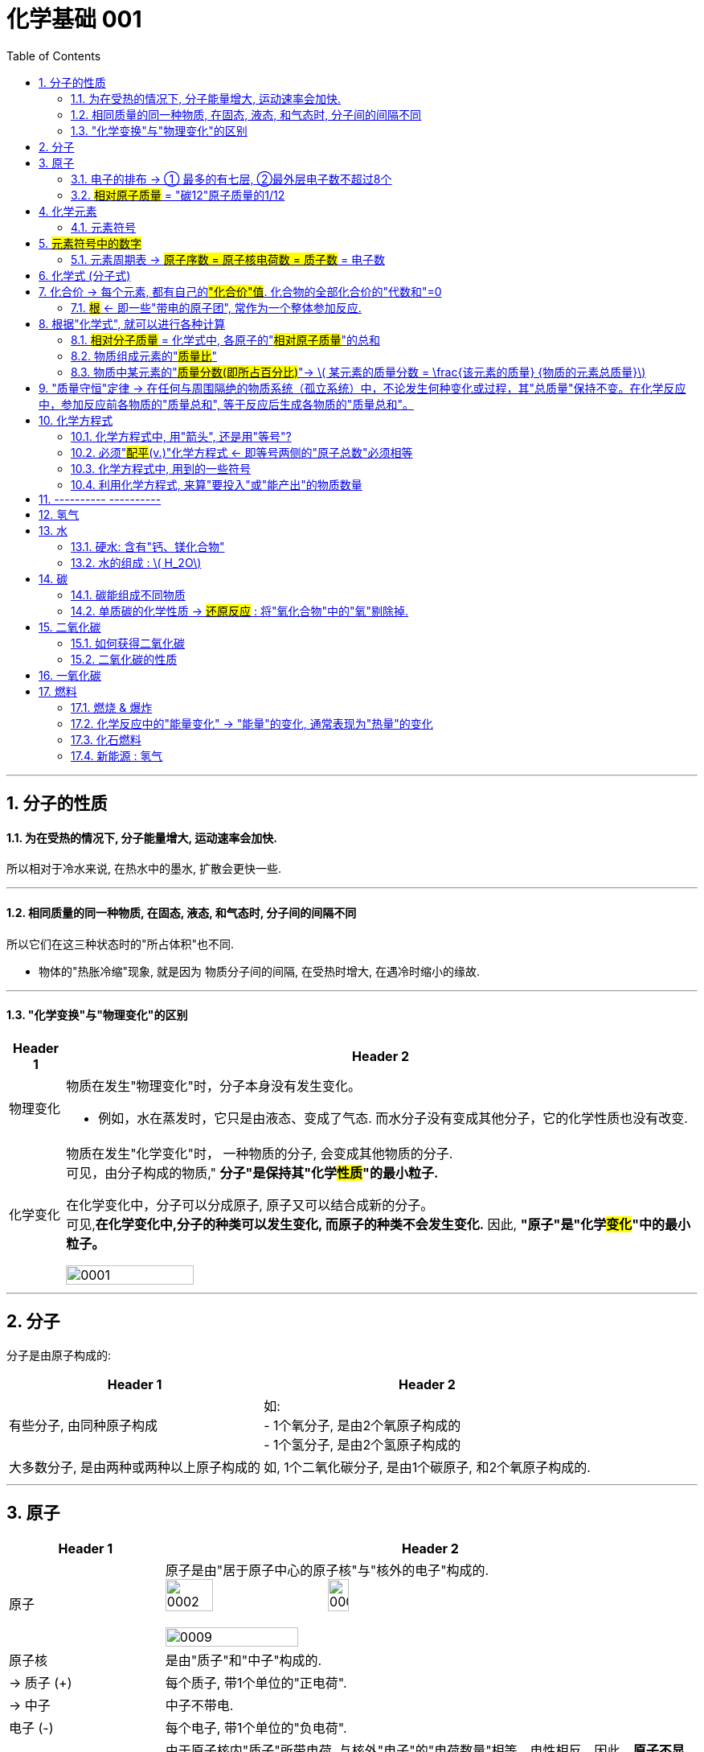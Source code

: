 

= 化学基础 001
:toc: left
:toclevels: 3
:sectnums:
//:stylesheet: myAdocCss.css

'''

== 分子的性质

==== 为在受热的情况下, 分子能量增大, 运动速率会加快.

所以相对于冷水来说, 在热水中的墨水, 扩散会更快一些.

'''

==== 相同质量的同一种物质, 在固态, 液态, 和气态时, 分子间的间隔不同

所以它们在这三种状态时的"所占体积"也不同.

- 物体的"热胀冷缩"现象, 就是因为 物质分子间的间隔, 在受热时增大, 在遇冷时缩小的缘故.

'''

==== "化学变换"与"物理变化"的区别

[.small]
[options="autowidth" cols="1a,1a"]
|===
|Header 1 |Header 2

|物理变化
|物质在发生"物理变化"时，分子本身没有发生变化。 +

- 例如，水在蒸发时，它只是由液态、变成了气态. 而水分子没有变成其他分子，它的化学性质也没有改变.

|化学变化
|物质在发生"化学变化"时， 一种物质的分子, 会变成其他物质的分子. +
可见，由分子构成的物质," *分子"是保持其"化学##性质##"的最小粒子.* +

在化学变化中，分子可以分成原子, 原子又可以结合成新的分子。 +
可见,*在化学变化中,分子的种类可以发生变化, 而原子的种类不会发生变化.* 因此, **"原子"是"化学##变化##"中的最小粒子。**  +

image:/img/0001.jpg[,45%]
|===

'''

== 分子

分子是由原子构成的:

[.small]
[options="autowidth" cols="1a,1a"]
|===
|Header 1 |Header 2

|有些分子, 由同种原子构成
|如: +
- 1个氧分子, 是由2个氧原子构成的 +
- 1个氢分子, 是由2个氢原子构成的

|大多数分子, 是由两种或两种以上原子构成的
|如, 1个二氧化碳分子, 是由1个碳原子, 和2个氧原子构成的.
|===


'''

== 原子

[.small]
[options="autowidth" cols="1a,1a"]
|===
|Header 1 |Header 2

|原子
|原子是由"居于原子中心的原子核"与"核外的电子"构成的. +
image:/img/0002.jpg[,30%]
image:/img/0003.png[,20%]

image:/img/0009.png[,50%]

|原子核
|是由"质子"和"中子"构成的.

|-> 质子 (+)
|每个质子, 带1个单位的"正电荷".

|-> 中子
|中子不带电.

|电子 (-)
|每个电子, 带1个单位的"负电荷".

|核电荷数 = 质子数 = 电子数
|由于原子核内"质子"所带电荷, 与核外"电子"的"电荷数量"相等，电性相反，因此，**原子不显电性。** +
可见，**"原子核"所带的正电荷数（核电荷数）**, 就等于核内的"质子数"，也等于核外"电子的数目"。 +


#核电荷数 = 原子核的正电荷数 = 质子数 = 电子数#

image:/img/0004.png[,45%]
|===

'''

==== 电子的排布 -> ① 最多的有七层, ②最外层电子数不超过8个


[.small]
[options="autowidth" cols="1a,1a"]
|===
|Header 1 |Header 2

|电子的能量
|在含有多个电子的原子中，核外电子具有不同的运动状态:  +
-> 离核近的电子, 能量较低. +
-> 离核越远, 电子的能量越高.

|电子的"分层排布"
|离核最近的电子层为第一层, 次之为第二层，依次类推 -- 为三、四、五、六、七层. 离核最远的也叫"最外层".

核外电子的这种分层运动, 又叫做"分层排布". +
image:/img/0005.png[,30%]

*已知元素的"原子核外的电子", 最少的只有一层，最多的有七层. 最外层电子数不超过8个(只有一层的,电子不超过2个)。* +
用"原子结构示意图"可以简明、方便地表示"核外电子"的分层排布: +
image:/img/0006.png[,30%]
image:/img/0007.png[,80%]

|稳定的结构 : 最外层有8个电子
|氖、氩等"稀有气体", 不易与其他物质发生反应，化学性质比较稳定, *它们的原子最外层都有8个电子(氦为2个电子)，这样的结构被认为是一种相对稳定的结构。*

|趋于达到相对稳定的结构 : ① 最外层的电子 >4个, 就抢人家的电子; ② <4个, 就被人家抢走电子. (类似马太法则)
|-> 钠、镁、铝等金属的原子**最外层电子, 一般都少于4个, 在化学反应中易失去电子;**  +
-> 氯、氧、硫、磷等非金属原子的**最外层电子一般都多于4个，在化学反应中，易得到电子;**  +
它们**都趋于达到相对稳定的结构。** +

- 以"金属钠"与"氯气"的反应为例、钠原子的最外层有1个电子,氯原子的最外层有7个电子. 当钠与氯气反应时, 钠原子最外层的1个电子, 转移到氯原子的最外层上, 这样两者都形成相对稳定的结构。 +
image:/img/0008.png[,45%]

在上述过程中,钠原子因失去1个电子 (导致质子数>电子数), 而带上1个单位的"正电荷"; 氯原子因得到1个电子, 而带上1个单位的"负电荷"。**这种##带电的原子叫做"离子"##。** +
-> **带正电的原子, 叫做"阳离子"**，如钠离子 latexmath:[ Na^+] +
-> *带负电的原子, 叫做"阴离子"*，如氯离子 latexmath:[ Cl^-]  +


latexmath:[ Na^+] 表示钠离子带"1个单位正电荷", latexmath:[ Cl^-] 表示氯离子带"1个单位负电荷". 右上角的 +, -, 表示电性。


带相反电荷的钠离子与氯离子, 相互作用, 就形成了氯化钠。可见, *"离子"也是构成物质的粒子。*

|===


'''

==== #相对原子质量# = "碳12"原子质量的1/12

由于"原子质量"的数值太小，书写和使用都不方便,所以国际上一致同意采用**"相对质量"，即以―种碳原子(即"碳12")质量的1/12为标准，其他原子的质量与它相比较, 所得到的比，作为这种原子的"相对原子质量" Relative atomic mass （符号为 latexmath:[ A_r])。** +
根据这个标准，*氢的"相对原子质量"约为1*, 氧的"相对原子质量"约为16。

[.my1]
.案例
====
碳12: 是含有6个质子, 和6个中子 的碳原子. 它的质量的1/12 = latexmath:[  1.66×10^{-27}] kg
====

image:/img/0025.jpg[,45%]

image:/img/0035.jpg[,90%]
image:/img/0036.jpg[,90%]


'''

== 化学元素

世界上物质的基本成分——元素(化学元素), 其实只有一百多种. 就像可拼写出数十万个英文单词的字母, 只有26个一样。 +
例如,蛋壳、贝壳和石灰石的主要成分, 都是碳酸钙，而"碳酸钙"是由碳、氧、钙, 这三种元素组成的。

氧分子和二氧化碳分子中, 都含氧原子，这些氧原子的原子核内, 都含有8个"质子"，即"核电荷数"为8. 化学上将"质子数"（即"核电荷数"）为8的所有氧原子, 统称为"氧元素"。 可见，*元素是"质子数"（即"核电荷数"）相同的一类原子的总称。* +

各种元素在地壳里的含量, 如下图所示. 其中含量最多的是氧元素。它的质量分数接近50%. 其次是硅元素. +
image:/img/0010.png[,35%]

自然界中，由一百多种元素组成的几千万种物质, 都是由"原子"、"分子", 或"离子"构成的。 +
*#元素的化学性质, 与其原子的"核外电子排布"，特别是"最外层电子的数目"有关。#*

'''

==== 元素符号

国际上, *统一采用元素"拉丁文名称"的第一个字母(大写), 来表示元素.* 如氢元素的符号为 H, 氧元素的符号为 O.  +
**如果几种元索的"拉丁文名称"的第一个字母相同，就附加一个"小写字母"来区别。**例如用 Cu 表示铜元素，Cl 表示氯元素, Ca 表示钙元素。 +

*书写"元素符号"时应注意，由两个字母表示的元素符号，第二个字母必须小写。*


元素符号, 表示一种元素, 还表示这种元素的一个原子。例如，元素符号“O”既表示"氧元素"，又表示"氧元素的一个原子"。

[.my1]
.案例
====
元素的中文名称, 造字有规律，从它们的偏旁, 就可以知道它们属于哪一类元素: +
-> 有“金”字旁的, 是"金属元素" +
-> 有“石”字旁的, 是"固态**非金属**元素" +
-> 有“气”字头的, 是"气态**非金属**元素" +
-> 有“氵”字旁的, 是"液态**非金属**元素"。只有**金属元素"汞"**例外，*通常状况下它是液态。*
====


== #元素符号中的数字#

[.small]
[options="autowidth" cols="1a,1a"]
|===
|Header 1 |Header 2

|数字在符号"前面"
|表示这种符号所代表的微粒的个数。

.该符号如果是原子，则表示原子的个数
如, 2N : 就表示2个氮原子 +

.该符号如果是分子，则表示分子的个数
如, latexmath:[ 2N_2] : 符号前的“2”, 就表示2个氮分子

.该符号如果是离子，则表示离子的个数 +
如,  latexmath:[ 2Mg^{2+}] : 符号前的“2”, 就表示2个镁离子。

.如果符号前没有数字，微观上也隐含有“1”的意义 +
如“H”在微观上还表示“1个氢原子”的意义。

|符号"右下角"的数字
|通常表示一个分子或一个原子团中, 含有某种原子的个数。 如:

- latexmath:[ H_2]  中的“2”, 表示每个氢分子含2个氢原子（或每个氢分子由2个氢原子构成）
- latexmath:[ P_2O_5] 中的“2”, 表示每个五氧化二磷分子中, 含2个磷原子; “5”表示每个五氧化二磷分子中, 含5个氧原子（或每个"五氧化二磷分子"由2个磷原子和5个氧原子构成）
- latexmath:[ SO_4] 中的“4”, 表示每个"硫酸根"中含4个氧原子。

|元素符号"右上角"的数字和符号
|表示该"离子"或"根"所带的"电荷数"和"电性"（当电荷数为“1”时，“1”不写出）。如:

- 在 latexmath:[ Ca^{2+}] 中, “2＋”表示"钙离子"带2单位"正电荷". （*离子的电荷数标在右上角，电荷的数值等于它的化合价*）
- latexmath:[ 2Ca^{2+}] :   前2：表示2个钙离子，后2：每个钙离子带2个单位正电荷
-  在 latexmath:[ SO_4^{2-}] 中, “2－”表示"硫酸根离子"带2单位"负电荷"。
-  latexmath:[ 2S^{2－}] : 表示2个硫离子
- latexmath:[ 2SO_4^{2-}] :  表示2个硫酸根离子
- latexmath:[ nOH^－] : 表示n个氢氧根离子


|元素符号"正上方"的数字和符号
|表示该元素或根的"化合价数"和"价性"。 +

- latexmath:[ \overset{2}{Ca}O] 中, “＋2”表示氧化钙中"钙元素"的"化合价"为正2价.
|===

image:/img/0041.jpg[,]

image:/img/0042.png[,]

image:/img/0043.jpg[,45%]
image:/img/0044.jpg[,45%]
image:/img/0045.jpg[,45%]

'''

==== 元素周期表 -> #原子序数 = 原子核电荷数 = 质子数# = 电子数

元素周期表, 共有7个横行,18个纵行。 +
-> *每一个横行, 叫做一个"周期".  +
-> 每一个纵行, 叫做一个"族" (8，9，10 三个纵行, 共同组成一个"族")。*

为了便于查找，元素周期表, *按元素"原子核电荷数"递增的顺序, 给元素编了号，叫做"原子序数"。#"原子序数"与元素"原子核电荷数", 在数值上相同。#* +
#原子序数 = 原子核电荷数 = 质子数 = 电子数#

image:/img/0012.png[,45%]
image:/img/0013.png[,40%]

image:/img/0014.png[,]

'''

== 化学式 (分子式)

[.small]
[options="autowidth" cols="1a,1a"]
|===
|Header 1 |Header 2

|化合物
|水中含有氢、氧两种元素。这种**组成中, ##含有"不同种元素"##的纯净物, #叫做"化合物"#.**  +
如二氧化碳 latexmath:[ CO_2] 、氧化铁 latexmath:[ Fe_2O_3], 高锰酸钾 latexmath:[KMnO_4], 都是"化合物"。

|氧化物
|*由两种元素组成的"化合物"中,其中一种元素是"氧元素"的, 叫做"氧化物".* +
如二氧化碳 latexmath:[ CO_2], 氧化铁  latexmath:[ Fe_2O_3], 五氧化二磷 latexmath:[ P_2O_5], 水 latexmath:[ H_2O], 都是"氧化物"。

|单质
|*由"同种元素"组成的纯净物, 叫做"单质".* +
如, 氢气H, 氧气O, 氮气N, 铁 Fe, 碳C 等, 都是"单质"。 +
|===

image:/img/0017.png[,%]

"单质"化学式的书写, 如下表所示: +

[.small]
[options="autowidth" cols="1a,1a"]
|===
|单质种类 |书写方式

|稀有气体
|用"元素符号"表示，如"氦"写为 He, "氖"写为 Ne

|金属和固态"非金属"
|习惯上用"元素符号"表示，如"铁"写为Fe，"碳"写为C

|非金属气体
|*在"元素符号"右下角, 写上表示"分子中所含原子数"的数字*，如 latexmath:[ O_2]
|===

在书写"化合物"的化学式时, 除要知道这种化合物, 含有哪几种元素, 及"不同元素原子的个数比"之外，还应注意以下几点: +
1. 当某组成元素, "原子个数比"是1时, 1可省略; +
2. *"氧化物"化学式的书写，一般把##"氧"的元素符号写在"右方"##，另一种元素的符号写在左方.* 如 latexmath:[ CO_2]. +
3. *由"金属元素"与"非金属元素"组成的化合物，书写其化学式时，一般把##"金属"的元素符号写在"左方"##, "非金属"的元素符号写在右方.* 如 latexmath:[ NaCl]. +
4. *由"离子"构成的物质中, 不存在一个个的"分子", 其"化学式"表示了该物质中, 各元素"原子数"的最简比。* +

*由两种元素组成的"化合物"的名称，一般读作"某化某".* 例如 latexmath:[ NaCl] 读作"氯化钠"。有时还要读出化学式中, 各种元素的"原子个数". 例如 latexmath:[ CO_2],读作"二氧化碳". latexmath:[ Fe_3O_4], 读作"四氧化三铁"。

'''

== 化合价 -> 每个元素, 都有自己的##"化合价"值##. 化合物的全部化合价的"代数和"=0

"化合物"有固定的组成，即形成化合物的元素, 有固定的"原子个数比"，如下表4-1所示。 +
image:/img/0018.png[,55%]

从上表可看出: *不同元素相互结合时, 其"原子个数比"并不都是1:1.* 如: +
- H 与 Cl 结合的原子个数比, 为1∶1，生成 latexmath:[ HCl] +
- H与O结合的"原子个数比", 就是2∶1，生成 latexmath:[H_2O ]

*我们如何知道, 不同元素以什么样的"原子个数比"相结合呢? 一般情况下，通过元素的“化合价”, 可以认识其中的规律。* +

*元素的"化合价"有正、有负. #在"化合物"里，正负化合价的"代数和", 为零。#* +
例如，在化合物里: +
- O 通常为 -2价 +
- H 通常为 +1价 +
- Cl 通常为 -1价 +

因此:

[.small]
[options="autowidth" cols="1a,1a"]
|===
|Header 1 |Header 2

|-> 当氢气与氧气反应时, 是2个氢原子结合1个氧原子, 生成latexmath:[ H_2O].
| image:/img/0019.png[ ,18%] +
即 (1×2)+(-2)=0

|-> 氢气与氯气反应时, 是1个氢原子, 结合1个氯原子, 生成 HCl。
|image:/img/0020.png[,13%] +
即 (+1) +(-1)=0

|-> 对于 latexmath:[ Fe_2O_3]
|因为O的"化合价"值= -2, 我们令Fe的"化合价"值为x, 就可以求出它来: +
image:/img/0021.png[,40%] +
|===

*带电的原子团, 也叫"离子".* 如 latexmath:[ OH^-]（氢氧根离子)、 latexmath:[ CO_3^{-2}] (碳酸根离子)、latexmath:[ SO_4^{2-}] (硫酸根离子)、 latexmath:[ NO_3^-]（硝酸根离子）, 和 latexmath:[ NH_4^+] (铵根离子）等。


在确定元素的"化合价"时, 需要注意以下几点: +
1. "金属元素"与"非金属元素"化合时，*金属元素显"正价"(化学式中, 金属元素是写在左侧的)，非金属元素显"负价"*; +
2. 一些元素在不同物质中, 可显不同的"化合价"; +
3．*元素的"化合价", 是元素的"原子"在形成"#化合物#"时, 表现出来的一种性质. 因此,在"#单质#"里,元素的"化合价"为0。*

网上有"化合价口诀", 方便背诵.

**知道了元素的化合价, 就可以根据成分元素的化合价, 推求实际存在的"化合物"中"元素原子的个数比", 从而写出化合物的"化学式"。**

[.my1]
.案例
====
例如, 某种磷的氧化物中, 磷P为+5价，氧O为-2价，写出这种"磷的氧化物"的化学式。 +

(1)化学式中, 金属元素是放左边的, 非金属放右边, 所以框架应该是 "PO". 但这两种元素各自的原子数量(即右下标的数值), 是多少呢? +

(2)设P的原子数量是x, O的原子数量是y. 则就有:  +
xP+yO=0 +
xP=yO  <- 已知"化合价"是: P=5, O=-2  +
x×5 = y×(-2) +
所以 x=-2, y=5. +
所以, 这个化合物的化学式, 是 latexmath:[P_2O_5 ]

image:/img/0023.png[,60%]

====

'''

==== #根# <- 即一些"带电的原子团", 常作为一个整体参加反应.

**有一些物质，**如 latexmath:[ Ca(OH)_2],  latexmath:[ CaCO_3] 等，*它们中的##一些"带电的原子团"##*，如 latexmath:[ OH^{-1}], latexmath:[CO_3^{2-} ], *#常作为一个整体参加反应, 这样的原子团, 又叫做"根"。# 根也有"化合价"*, 如 latexmath:[ OH^{-1}] 为-1价。

image:/img/0022.png[,80%]

'''

== 根据"化学式", 就可以进行各种计算


==== #相对分子质量# = 化学式中, 各原子的"#相对原子质量#"的总和

*化学式中各原子的"相对原子质量"( latexmath:[ A_r]) 的总和,就是"相对分子质量" Relative molecular mass (符号为 latexmath:[M_r ]).*

[.my1]
.案例
====
例如, O的"相对原子质量" = 16,  H的"相对原子质量" = 1 +
则 latexmath:[ O_2]的"相对分子质量" =2×16 =32 +
latexmath:[ H_2O]的"相对分子质量" =(2×1)+16=18
====


'''

==== 物质组成元素的"#质量比#"

[.my1]
.案例
====
例如, O的"相对原子质量" = 16,  C的"相对原子质量" = 12 +
则 二氧化碳 latexmath:[ CO_2]中, 碳元素和氧元素的"质量比"就是:  +
C : 2O +
= 12 : 2×16 +
= 12 : 32 +
= 3 : 8
====

'''

==== 物质中某元素的"#质量分数(即所占百分比)#"-> latexmath:[ 某元素的质量分数 = \frac{该元素的质量} {物质的元素总质量}]

**物质中某元素的"质量分数"，就是"该元素的质量"与"组成物质的元素总质量"之比 (即"某元素的质量"占"物质总质量"的百分比是多少)。** +

[.my1]
.案例
====
例如, 计算化肥"硝酸铵" latexmath:[ NH_4NO_3] 中, 氮元素N的"质量分数": +
首先我们知道,  N的"相对原子质量"= 14 +
H的"相对原子质量"= 1 +
O的"相对原子质量"= 16 +

\begin{align}
N的质量分数 &= \frac{N的质量} {NH_4NO_3的元素总质量}  \\
&= \frac{N的相对原子质量 × N的原子数} {NH_4NO_3 的相对分子质量} \\
&= \frac{14×2} {(14) +(1×4) +(14) +(16×3)} \\
&= \frac{28} {80} = 35\%
\end{align}
====

*药品、食品等商品的标签或说明书上常, 常用"质量分数"来表示物质的成分或纯度。*

'''



== "质量守恒"定律 -> 在任何与周围隔绝的物质系统（孤立系统）中，不论发生何种变化或过程，其"总质量"保持不变。在化学反应中，参加反应前各物质的"质量总和", 等于反应后生成各物质的"质量总和"。

在一定条件下,反应物发生了化学反应, 生成新的物质，如镁条燃烧, 生成氧化镁. 水电解, 产生氢气和氧气。那么"反应物"与"生成物"的质量之间, 究竟存在着什么关系呢? +
1774年,拉瓦锡将45.0份质量的氧化汞, 加热分解, 恰好得到了41.5份质量的汞, 和3.5份质量的氧气，反应前后, 各物质的质量总和没有改变。

大量实验证明, *参加化学反应的"各物质的质量总和", 等于"反应后生成的各物质的质量总和"。这个规律, 就叫做"质量守恒"定律 law of conservation of mass。*

"化学反应"的过程，就是参加反应的各物质（反应物）的"原子"，重新组合而生成"其他物质"的过程。*在化学反应中，反应前后原子的种类没有改变，数目没有增减，原子的质量也没有改变。因此化学反应前后各物质的质量总和必然相等。* +
*其实各元素的原子, 就像乐高积木一样, 在化学反应中只不过重新组合了, 打散后重新组装成了新的玩具. 前后的总质量当然是不可能发生变化的.*

image:/img/0024.png[,30%]


'''

== 化学方程式

例如, 木炭在氧气中燃烧, 生成二氧化碳的反应, 可表示为: latexmath:[C+O_2\overset{点燃}{=}CO_2 ]

同时, 通过"相对分子质量"（或"相对原子质量"), 还可以表示各物质之间的"质量"关系, 即各物质之间的"质量比":

[.my1]
.案例
====
image:/img/0026.png[,45%] +
这就是说: 碳与氧气在点燃的条件下, 反应生成二氧化碳.  每12份质量的碳, 与32份质量的氧气完全反应, 可以生成44份质量的二氧化碳。  +
====

*因此, 化学方程式, 既能告诉我们"定性关系", 也能告诉我们"定量关系".*


'''

==== 化学方程式中, 用"箭头", 还是用"等号"?

在专业领域的文献中，不论"无机、有机反应"方程式中, 均使用箭头号“→” 来连接反应物和生成物。 +
但国内有些教材, 在书写"无机"化学反应方程式时, 会使用等号, 来表示反应中的“质量守恒”含义。 +

国内目前中学阶段, 也有这样的划分: +
-> 无机反应, 用等号 +
-> 有机反应, 用箭头 +

'''

==== 必须"#配平#(v.)"化学方程式  <- 即等号两侧的"原子总数"必须相等

书写化学方程式, 要遵守一个原则 -- *质量守恒定律. 即等号两边各原子的种类与数目, 必须相等。*

[.my1]
.案例
====
比如, 木炭在氧气中燃烧, 生成二氧化碳的化学方程式是: +
image:/img/0027.png[,35%] +
该化学方程式, 等号两边的原子"种类"和"数目"都相等，这个化学方程式我们称"配平"了。
====

但并不是所有的化学方程式都这么简单。例如:

[.my1]
.案例
====
氢气与氧气反应生成水: +
image:/img/0028.png[,37%] +

上面等号左右的"原子数量"不相等, 这个例子中, 是氧原子数量, 右边要少于左边的. 所以就需要"配平". 变成: +
latexmath:[ 2H_2+O_2\xrightarrow{点燃} 2H_2O ] +
即, 右边是**2个"水分子"** (相当于latexmath:[ 2(H_2O)]). 这样, 左边有4个H原子, 右边也是4个H原子.  左边有2个氧原子, 右边也是2个氧原子. 这样左右两边的原子数量就相同了. 即化学方程式"配平"了.
====


[.my1]
.案例
====
磷在空气中燃烧, 生成"五氧化二磷" : +
1.未配平前: latexmath:[ P+O_2\xrightarrow{点燃}P_2O_5] +
2."配平化学方程式"的方法很多, 最简单的是"最小公倍数法". 本例, 我们分两步骤来做:  +

[.small]
[options="autowidth" cols="1a,1a"]
|===
|Header 1 |Header 2

|(1) *先统一左右两边的 O原子数量.*
|目前, 式子左边的"氧原子数"是2，右边的"氧原子数"是5，两数的"最小公倍数"是10。因此, 在左边的 latexmath:[ O_2] 前面配上5, 在右边的 latexmath:[ P_2O_5]前面配上2。 变成 : +
latexmath:[ P+5O_2\xrightarrow{点燃}2P_2O_5] +

这样, 箭头左右两边的"O的原子数量"就相同了. 但"P的原子数量"还不相同, 我们就来继续操作.

|(2) *再统一左右两边的 P原子数量.*
|当前, 左边的"磷原子数"是1，右边的"磷原子数"是4，因此，我们就在左边的P的前面, 配上4。 变成: +
latexmath:[ 4P+5O_2\xrightarrow{点燃}2P_2O_5] +
|===

现在, 左边有4个P原子, 右边也是4个P原子.  左边有10个氧原子, 右边也是10个氧原子. 就"配平"了.
====

'''

==== 化学方程式中, 用到的一些符号

化学反应, 只有在一定条件下才能发生, 因此,需要在化学方程式中, 注明"反应发生的条件":

[.small]
[options="autowidth" cols="1a,1a"]
|===
|Header 1 |例如

|把"加热"（常用“△”号表示)、"点燃"、"催化剂"等, 写在等号的上方。
|

|如果"生成物"中有"气体", 在气体物质的化学式右边, 要注“↑” 号.
|latexmath:[2KMnO_4\xrightarrow{△}K_2MnO_4+MnO_2+O_2↑ ]

但是: 如果"反应物"和"生成物"中, 都有"气体", 气体生成物就不注“↑”号. 如:  +
latexmath:[S+O_2\xrightarrow{△}SO_2 ]

|溶液中的反应, 如果"生成物"中有"固体", 在固体物质的化学式右边, 要注“↓”号。(即气体上升↑, 固体下降↓)
|latexmath:[ CuSO_4+2NaOH=Na_2SO_4+Cu\left( OH_2 \right) ↓]

但是同样, 溶液中的反应, 如果"反应物"和"生成物"中, 都有"固体", 固体生成物也不注“↓”号。如: +
latexmath:[ Fe+CuSO_4=Cu+FeSO_4]

|===


'''

==== 利用化学方程式, 来算"要投入"或"能产出"的物质数量

[.my1]
.案例
====
加热分解 6.3g 高锰酸钾, 可以得到氧气的质量, 是多少? +
加热 latexmath:[ KMnO_4]的化学方程式是: latexmath:[ 2KMnO_4\xrightarrow{△}K_2MnO_4+MnO_2+O_2↑] +

其中各元素的"相对原子质量"值是: K=39, Mn=55, O=16. +

image:/img/0029.png[,60%]

====


[.my1]
.案例
====
image:/img/0030.png[,60%]
====

需要注意的是, 在实际生产和科学研究中, 所用原料很多是"不纯"的, 在进行计算时应考虑到"杂质"问题.

'''

== ---------- ----------

'''

== 氢气


氢气的性质:

[.small]
[options="autowidth" cols="1a,1a"]
|===
|Header 1 |Header 2

|-> 是难溶于水的气体.
|

|-> *氢气中若混有一定量空气或氧气, 则它在遇明火时, 会发生爆炸。*
|所以, 点燃氢气前, 一定要检验其纯度. 方法是, 点燃氢气时: +
-> 发出"尖锐爆鸣声", 则表明"气体不纯", 很危险.  +
-> "声音很小", 则表示"气体较纯"。 +
image:/img/0015.png[,45%]
|===

'''


== 水

==== 硬水: 含有"钙、镁化合物"

水中含有的杂质, 可分为两类: +

[.small]
[options="autowidth" cols="1a,1a"]
|===
|Header 1 |Header 2

|-> 不溶性杂质:
|使水呈浑浊

|-> 可溶性杂质
|则可能使水有气味或颜色.

- 例如，有些地区的水, 很容易使水壶或盛水的器具, *结"水垢". 就是因为该地区的水中, 溶有较多的"可溶性"钙和镁的化合物.* 在水加热, 或长久放置时, 这些化合物, 会生成沉淀(水垢)。

-> 含有较多"可溶性钙、镁化合物"的水, 叫做"硬水". +
-> 不含, 或含较少"可溶性钙、镁化合物"的水, 叫做"软水"。

使用"硬水"会带来许多麻烦 :

- 用硬水洗涤衣物, 既浪费肥皂, 也洗不净衣物, 时间长了还会使衣物变硬.
- *锅炉用水硬度高了十分危险，因为锅炉内"结垢"后, 不仅浪费燃料,而且会使锅炉内管道局部过热,易引起管道变形或损坏,* 严重时还可能引起爆炸。

使"硬水"软化成"软水"的方法, 有很多。生活中, *通过煮沸, 也可以降低水的硬度。* +
|===

实验室用的"蒸馏水", 是净化程度较高的水，可以通过"蒸馏"自来水制取。

'''



==== 水的组成 : latexmath:[ H_2O]


*每个水分子, 是由2个氢原子, 和1个氧原子, 构成的*，因此水可以表示为 latexmath:[H_2O ]. +
当"水分子"分解时, 生成了氢原子和氧原子. 2个"氢原子", 结合成1个"氢分子", 很多氢分子聚集成氢气. 同样, 2个"氧原子", 结合成1个"氧分子", 很多氧分子聚集成氧气. +
image:/img/0016.png[,35%]

如果是2个水分子, 就写成:  latexmath:[ 2 H_2O].


'''

'''

== 碳

==== 碳能组成不同物质

世界上, 有没有只靠一种元素, 能组成多种不同的物质的呢? 有的, 比如碳C. +

[.small]
[options="autowidth" cols="1a,1a"]
|===
|Header 1 |Header 2

|金刚石
|金刚石是天然存在的最硬的物质。因此它可用来裁玻璃、切割大理石、加工坚硬的金属, 以及装在钻探机的钻头上, 钻凿坚硬的岩层等。

|石墨
|石墨是一种深灰色的, 有金属光泽, 而不透明的细鳞片状固体。 +

- 石墨很软, 有滑腻感。
- 石墨具有优良的导电性能。

|木炭、焦炭、活性炭, 炭黑 等
|这些物质的主要成分也是碳单质, 而它们的结构, 则与"石墨"类似。

.木炭:
具有疏松多孔的结构, 因此它具有吸附能力。 +
- 利用木炭的这个性质, 就能用它来吸附一些食品和工业产品里的色素 +
- 也可以用它来吸附有异味的物质。

.活性炭:
吸附作用比木炭的还要强. +
- 防毒面具里的滤毒罐, 就是利用活性炭来吸附毒气的 +
- 制糖工业中, 也利用"活性炭"来脱色, 以制"白糖"。 +
- 城市污水、工业废水, 和饮用水, 在深度净化处理时, 都要用到"活性炭" +
- 用它来吸附装修中的有害气体

|latexmath:[ C_{60}]
|每个latexmath:[ C_{60}]分子, 是由60个碳原子构成的。latexmath:[ C_{60}]分子形似足球. +
image:/img/0031.png[,30%] +

latexmath:[ C_{60}]*独特结构, 决定了它具有一些特殊的物理和化学性质.* 有可能广泛应用于超导、催化、材料、医学, 及生物等领域。

|石墨烯 graphene
|**石墨的"二维单层"称为"石墨烯"。**2004年，科学家成功地从石墨中分离出单层的石墨片(有人称为"石墨烯")，证实**它在室温下可以单独稳定存在**，这是目前世界上人工制得的最薄的材料——**厚度与一个碳原子直径相当，仅为0.335 nm。** +
这种单层石墨片优异的导电、导热性, 和其他奇特性质.


|碳纳米管 Carbon Nanotube (CNT)
|碳纳米管, 可以看作是卷成圆柱体的"石墨烯"片.  +
如果碳纳米管由一层碳原子制成，则碳纳米管可以是单壁的（SWCNT）. 而如果是由多层石墨烯片组成的碳纳米管，则可以是多壁的（MWCNT）。 +
image:/img/0032.png[,45%]

碳纳米管的直径一般在几纳米(符号为nm，latexmath:[ 1nm=10^{-9}m]) 到几十纳米之间. 它独特的结构和性质受到人们关注. +
碳纳米管具有"尺寸小、机械强度高、导电性好"等特点. +

|人造金刚石
|一个偶然的机会，科学家拿着放大镜，在阳光下研究金刚石的折光性质。当太阳光被放大镜聚焦成一点, 照到金刚石时，金刚石消失了。人们经过分析，认为金刚石可能被烧掉了。化学家把金刚石放在充满氧气的密闭容器里，使金刚石在容器里燃烧。燃烧后，测定容器里的生成物，发现竟然是二氧化碳。进一步测定二氧化碳里所含"碳"的质量，恰好等于燃烧前后金刚石所减少的质量。这样，人们就断定，金刚石是由碳元素组成的单质。 +

80年代，人们发现"人造金刚石"在"半导体"制造行业具有广泛的应用前景。因为计算机芯片的基体材料——"硅"的导热性不好，这成为进一步提高芯片性能时的难题。而**"金刚石"在"导热性"方面远远超过"硅"（甚至超过铜和银)，于是它成了芯片基体材料的最佳选择.** +

在知道金刚石的组成和结构后，人们就设法制造金刚石。所用的原料是"石墨"，这个转化需要"高温高压"和"催化剂"。遗憾的是，这样做成的人造金刚石, 有不足之处: +

- 虽然和天然金刚石硬度相当，但是透明度和外形, 都达不到天然金刚石的水平。 +
- 这种高温高压合成技术，一般只能合成小颗粒的金刚石，而在大颗粒的金刚石合成方面, 则有相当大的困难. (所以大颗粒的天然金刚石, 仍然价格昂贵)。

|金刚石薄膜 Diamond film
|化学家探索用**其他含碳物质, 来制造金刚石.** 最终在较低的温度和压力下, 用"甲烷" latexmath:[ (CH_4)]等为原料, 制成了"金刚石薄膜"。 +

- 将"金刚石薄膜"直接沉积在刀具表面，能极大地延长刀具的使用寿命.
- 金刚石薄膜, 透光性能好,又是超硬保护膜，可广泛用作光学窗口和透镜的涂层等.
- 在解决超大规模集成电路芯片的散热, 这一技术难题方面，"金刚石薄膜"是理想的材料。
|===


'''

==== 单质碳的化学性质 -> #还原反应# : 将"氧化合物"中的"氧"剔除掉.


在常温下，碳的化学性质很稳定。但在高温下，碳能够与很多物质发生反应。

[.small]
[options="autowidth" cols="1a,1a"]
|===
|Header 1 |Header 2

|-> 当木炭"充分燃烧"时，与氧气反应, 生成"二氧化碳", 同时放出大量的热。
|latexmath:[ C+O_2\xrightarrow{\text{充分燃烧}}\ \text{CO}_2]

|-> 当碳"燃烧不充分"的时候, 生成"一氧化碳", 同时放出热。
|latexmath:[2C+O_2\xrightarrow{\text{不充分燃烧}}\ 2\text{CO} ]

|-> 木炭与"氧化铜"反应，生成铜和二氧化碳。
|latexmath:[ 2CuO+C\xrightarrow{\text{高温}}\ 2Cu+\text{O}_2↑] +

在这个反应里，氧化铜失去氧, 而变成单质铜(Cu)。**这种"含氧化合物"里的"氧"被夺去的反应，叫做"#还原反应#"。**  +
**木炭是使"氧化铜"还原为"铜"的物质，它具有"还原性"。** +

碳的"还原性", 可用于冶金工业。例如，焦炭可以把铁从它的"氧化物"矿石里, 还原出来。 +
latexmath:[2Fe_2O_3+3C\xrightarrow{\text{高温}}\ 4Fe+3CO_2↑ ] +
*从这个化学方程式中可以看到, 含氧的 latexmath:[Fe_2O_3], 被剔除了氧O, 得到了纯粹的铁 Fe.*

|-> 在高温条件下,碳还能使二氧化碳, 转变成一氧化碳。
|latexmath:[ CO_2+C\xrightarrow{\text{高温}}2CO]
|===

'''

== 二氧化碳


==== 如何获得二氧化碳

在实验室里，二氧化碳, 常用"稀盐酸"与"大理石"(或**石灰石，主要成分都是"碳酸钙"** latexmath:[ CaCO_3])反应来制取。反应的化学方程式为: latexmath:[ \underset{\text{碳酸钙}}{\underbrace{CaCO_3}} + 2HCl=\underset{\text{氯化钙}}{\underbrace{CaCl_2}} + \underset{\text{碳酸}}{\underbrace{H_2CO_3}}]

其中, 碳酸不稳定, 容易分解生成二氧化碳和水。 latexmath:[ \underset{\text{碳酸}}{\underbrace{H_2CO_3}}=CO_2↑+H_2O]

所以总的化学方程式, 就是:  +
\begin{align}
\underset{\text{碳酸钙}}{\underbrace{CaCO_3}} + 2HCl
&=	\underset{\text{氯化钙}}{\underbrace{CaCl_2}} + \underset{\text{碳酸}=CO_2↑+H_2O}{\underbrace{H_2CO_3}} \\
&= CaCl_2 + \left( CO_2↑+H_2O \right)
\end{align}

'''


==== 二氧化碳的性质

**碳的氧化物, 有"二氧化碳"和"一氧化碳"两种。** 1个二氧化碳 latexmath:[ CO_2]分子, 比1个一氧化碳 CO分子, 多1个氧原子，这就使得它们的性质有很大不同。



[.small]
[options="autowidth" cols="1a,1a"]
|===
|Header 1 |Header 2

|二氧化碳能溶于水 -> 得到"碳酸"(碳酸饮料)。
|在通常状况下，1体积的水, 约能溶解1体积的二氧化碳. 增大压强会溶解得更多。 +
生产汽水等碳酸型饮料, 就是利用了二氧化碳的这一性质。

二氧化碳溶于水的过程中, 就会发生化学变化: latexmath:[CO_2+H_2O=\underset{碳酸(碳酸饮料?)}{\underbrace{H_2CO_3}} ] +
即, 二氧化碳与水反应, 生成"碳酸". 碳酸能使"紫色石蕊溶液"变成红色。("石蕊"是一种色素, 遇酸会变成红色。)

不过, 碳酸很不稳定，容易再次分解成二氧化碳和水 (相当于又回去了. 所以碳酸饮料可口可乐打开后, 里面的二氧化碳释放出来, 剩下的就相当于糖水了)。 当烘干时，碳酸分解, 二氧化碳从溶液里逸出，所以红色石蕊溶液, 又变成紫色。

二氧化碳能使澄清石灰水变浑浊, 这是因为二氧化碳与"氢氧化钙"(俗称熟石灰) latexmath:[ Ca\left( OH \right)_2 ] 反应, 生成了白色的"碳酸钙"沉淀的缘故。  +
即 : latexmath:[ CO_2 + \underset{氢氧化钙}{\underbrace{Ca\left( OH \right) _2}} =\underset{\text{碳酸钙}}{\underbrace{CaCO_3}}↓ + H_2O]

|固态二氧化碳叫做“干冰” -> 能作为"制冷剂"
|- 干冰升华时, 会吸收大量的热, 因此可作"制冷剂". 广泛用于食品的冷藏保鲜和冷藏运输、医疗上"血液制品"的储存和运输等方面。 +
- 如果用飞机在云层中撒布"干冰",**由于干冰升华吸热，给空气降温了. 空气中的水蒸气迅速冷凝, 就变成水滴, 于是就开始下雨了。** 这就是"干冰"用于"人工降雨"的奥秘。

|二氧化碳对人体健康的影响
|image:/img/0033.png[,65%]

|能产生"温室效应"
|能产生"温室效应"的气体有: +
- 二氧化碳 +
- 臭氧 latexmath:[O_3 ] +
- 甲烷 CH +
- 氟氯代烷(商品名为氟利昂）

控制"二氧化碳"的排放量的方法有: 减少使用煤、石油和天然气等化石燃料, 更多地利用太阳能、风能、地热等清洁能源. 即, 执行“低碳”(所谓**“低碳”, 就是较低的二氧化碳排放**)理念.
|===

'''

== 一氧化碳

一氧化碳的性质:

[.small]
[options="autowidth" cols="1a,1a"]
|===
|Header 1 |Header 2

|-> 无色、无味
|

|-> 难溶于水
|


|-> 一氧化碳能够燃烧, 火焰呈蓝色.
|latexmath:[ 2\underset{一氧化碳}{\underbrace{CO}}+O_2\xrightarrow{点燃}2\underset{二氧化碳}{\underbrace{CO_2}}] +
一氧化碳是许多气体燃料, 如"水煤气"的主要成分。

|-> *"一氧化碳"极易与血液中的"血红蛋白"结合，从而使"血红蛋白"不能再与"氧气"结合, 会使人缺氧死亡.* 即一氧化碳有毒!
|人在"一氧化碳"达到总体积的0.02%的空气中, 持续2~3h 即出现中毒症状。因此, 一定要保持室内通风.

|一氧化碳和木炭一样, 具有"还原性", 能使"氧化铜"中的"铜"暴露出来, 即还原成"铜", 同时生成二氧化碳。
|latexmath:[CuO+\underset{有暴露他人的能力}{\underbrace{CO}}\xrightarrow{\varDelta}\underset{暴露出铜}{\underbrace{Cu}}+CO_2 ] +
*一氧化碳具有的"还原性"超能力, 可用在冶金工业上, 比如, 利用一氧化碳, 来暴露出"铁"(炼铁)。*
|===

'''

== 燃料

==== 燃烧 & 爆炸

[.small]
[options="autowidth" cols="1a,1a"]
|===
|Header 1 |Header 2

|燃烧
|燃烧的本质, 就是可燃物与氧气发生的一种发光、放热的剧烈的"氧化反应". +

需要满足三个条件, 才会发生燃烧 : +
1.可燃物 : 包括可燃粉尘 (如, 面粉) +
2.氧气(或空气) +
3.达到燃烧所需的最低温度 (也叫"着火点") +

那么反过来, 我们只有把这三个条件的任意一个掐灭, 就能灭火: +
1.使"可燃物"与其他物品隔离. 并且, 灭火方式不同的物质, 应隔离贮放.  +
2.隔绝氧气(或空气) +
3.使温度降到着火点以下. (二氧化碳灭火器, 有"隔绝空气"和"降温"的作用.)

|爆炸
|**可燃物在"有限的空间内"急剧地燃烧, 就会在短时间内聚积大量的热, 使气体的体积迅速膨胀, 而引起爆炸。** +

- 燃放鞭炮, 就是使火药在极小的空间燃烧, 而引起爆炸。
- 家用的天然气、煤气或液化石油气等, 如果泄漏, 可燃性气体聚集在通风不良的厨房等有限空间里, 遇到明火, 就会急剧地燃烧, 很有可能发生爆炸事故.

|爆炸极限
|可燃性气体等, *在空气中达到一定的含量时，遇到火源就会发生爆炸。这个能发生爆炸的含量范围，叫做"爆炸极限"。* +

可燃气体: 爆炸极限(体积分数) +
氢latexmath:[ H_2] : 4% - 74.2% +
一氧化碳 CO : 12.5% - 74.2% +
甲烷 latexmath:[ CH_4] : 5% - 15%
|===


'''

==== 化学反应中的"能量变化" -> "能量"的变化, 通常表现为"热量"的变化

[.small]
[options="autowidth" cols="1a,1a"]
|===
|Header 1 |Header 2

|能产生热量(能量) 的来源:
|-> 燃烧, 能产生热量. +
-> 许多化学反应, 也能放出热量.

生石灰与水反应, 能放出热量。这种"化学反应"过程中的"放热现象", 在许多化学反应中, 都会发生. +
*研究证明, 化学反应在生成新物质的同时,还伴随着"能量"的变化。* +
*因此, 化学不仅研究物质的"性质、组成、结构和变化",还研究物质变化过程中, 伴随的"能量变化"。*

|*#"能量"的变化, 通常表现为"热量"的变化#:*
|-> 有些反应, 是"放出热量"的. 如氧化钙与水反应、镁与盐酸反应等. +
-> 有些反应, 则是"吸收热量"的. 如碳与二氧化碳的反应。 +

|*当今, 人类需要的大部分"能量", 是由"化学反应"产生的.*
|最常见的就是"生活燃料"的使用，如利用化学反应产生的能量, 来烧饭、取暖等。
|===

'''

==== 化石燃料

目前,人们使用的燃料, 大多来自"化石燃料"，如煤、石油, 和天然气等。 +
*化石燃料*, 是由古代生物的遗骸经过一系列复杂变化而形成的，*是"不可再生能源"。*

[.small]
[options="autowidth" cols="1a,1a,1a,1a"]
|===
|Header 1 |主要成分 |每立方燃烧热值|说明

|煤:
|碳
|
|

|煤气:
|氢气(H)、甲烷(CH)、一氧化碳(CO), 和其他气体等
|3500大卡左右
|

|石油:
|碳,氢
|
|

|液化石油气 liquefied petroleum gas (LPG)
|丙烷（30%）、丁烷（70%）. 是"丙烷"和"丁烷"的混合物，通常伴有少量的"丙烯"和"丁烯"。
|25200大卡
|- LPG在常温常压下是气体; 在一定的压力下, 或冷冻到一定温度, 可以液化为液体，易于运输。 +
"液化气"是罐装，压力要大些，而"天然气"主要是管道输送，压力相对而言比较小。
- *LPG密度大约是空气的1.8倍，泄漏时易集聚，不易扩散。因此，LPG泄漏引发爆炸的危险比"天然气"大.*

|天然气（NG、 液化天然气 LNG）
|甲烷（一般80%以上）
|8000-8500大卡
|- 天然气主要是由"碳"和"氢"组成的气态碳氢化合物, 其中最主要的是"甲烷" latexmath:[ CH_4]。 +
- *"天然气"密度, 大约是空气的0.7倍，比空气轻，一旦泄漏向大气逸散，危险性小.*

|===




'''

==== 新能源 : 氢气

[.small]
[options="autowidth" cols="1a,1a"]
|===
|Header 1 |Header 2

|氢气
|*氢气本身无毒, 完全燃烧放出的热量, 约为同质量"甲烷"的两倍多（液氢完全燃烧约为同质量汽油的3倍)*，且燃烧后的产物是水，不污染空气。所以，它被认为是清洁、高能燃料。 (如, 氢氧燃料电池)

|制取氢气
|我们知道, 电解水可以制取氢气。实验室里，我们常用"锌"与"稀硫酸"反应, 来制取氢气. 反应的化学方程式为: +
latexmath:[Zn+\underset{硫酸}{\underbrace{H_2SO_4}}=ZnSO_4+\underset{得到氢气}{\underbrace{H_2↑}} ]

|目前, 在生活中大量使用氢能源, 还存在一定的困难.
|由于氢气的制取成本高, 和贮存困难, 作为"燃料"和"化学电源", 氢暂时还未能广泛应用.
|===



'''

